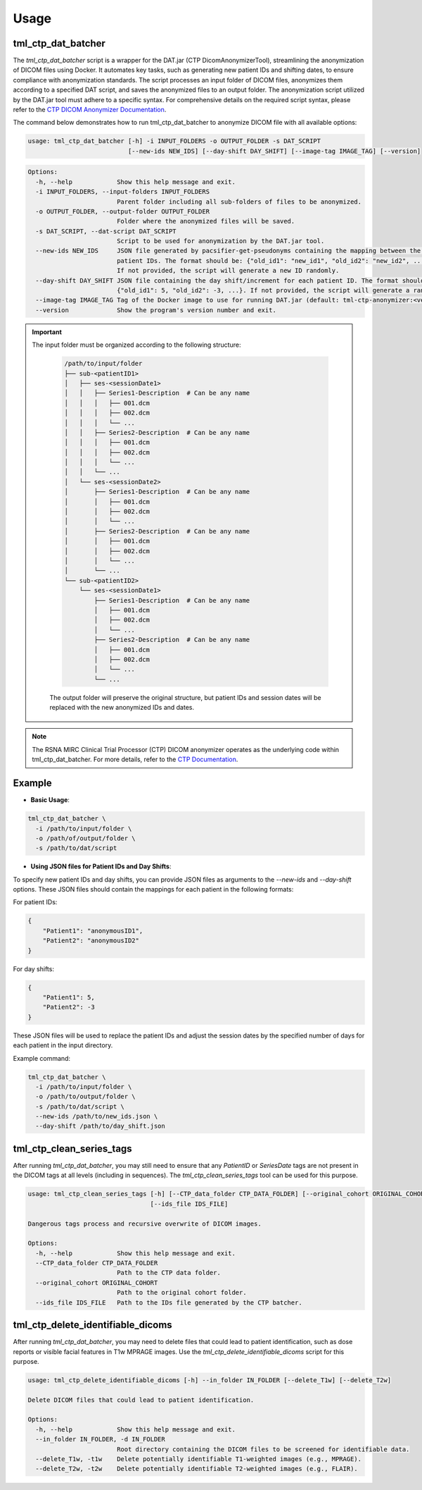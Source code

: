 Usage
=====

tml_ctp_dat_batcher
-------------------
The `tml_ctp_dat_batcher` script is a wrapper for the DAT.jar (CTP DicomAnonymizerTool), streamlining the anonymization of DICOM files using Docker. 
It automates key tasks, such as generating new patient IDs and shifting dates, to ensure compliance with anonymization standards. 
The script processes an input folder of DICOM files, anonymizes them according to a specified DAT script, and saves the anonymized files to an output folder.
The anonymization script utilized by the DAT.jar tool must adhere to a specific syntax. For comprehensive details on the required script syntax, please refer to the `CTP DICOM Anonymizer Documentation <https://mircwiki.rsna.org/index.php?title=The_CTP_DICOM_Anonymizer>`_.

The command below demonstrates how to run tml_ctp_dat_batcher to anonymize DICOM file with all available options:

.. code-block:: none

    usage: tml_ctp_dat_batcher [-h] -i INPUT_FOLDERS -o OUTPUT_FOLDER -s DAT_SCRIPT 
                               [--new-ids NEW_IDS] [--day-shift DAY_SHIFT] [--image-tag IMAGE_TAG] [--version]

.. code-block:: none

    Options:
      -h, --help            Show this help message and exit.
      -i INPUT_FOLDERS, --input-folders INPUT_FOLDERS
                            Parent folder including all sub-folders of files to be anonymized.
      -o OUTPUT_FOLDER, --output-folder OUTPUT_FOLDER
                            Folder where the anonymized files will be saved.
      -s DAT_SCRIPT, --dat-script DAT_SCRIPT
                            Script to be used for anonymization by the DAT.jar tool.
      --new-ids NEW_IDS     JSON file generated by pacsifier-get-pseudonyms containing the mapping between the old and new 
                            patient IDs. The format should be: {"old_id1": "new_id1", "old_id2": "new_id2", ...}. 
                            If not provided, the script will generate a new ID randomly.
      --day-shift DAY_SHIFT JSON file containing the day shift/increment for each patient ID. The format should be: 
                            {"old_id1": 5, "old_id2": -3, ...}. If not provided, the script will generate a random day shift.
      --image-tag IMAGE_TAG Tag of the Docker image to use for running DAT.jar (default: tml-ctp-anonymizer:<version>).
      --version             Show the program's version number and exit.

.. Important::

  The input folder must be organized according to the following structure:

    .. code-block:: text

        /path/to/input/folder
        ├── sub-<patientID1>
        │   ├── ses-<sessionDate1>
        │   │   ├── Series1-Description  # Can be any name
        │   │   │   ├── 001.dcm
        │   │   │   ├── 002.dcm
        │   │   │   └── ...
        │   │   ├── Series2-Description  # Can be any name
        │   │   │   ├── 001.dcm
        │   │   │   ├── 002.dcm
        │   │   │   └── ...
        │   │   └── ...
        │   └── ses-<sessionDate2>
        │       ├── Series1-Description  # Can be any name
        │       │   ├── 001.dcm
        │       │   ├── 002.dcm
        │       │   └── ...
        │       ├── Series2-Description  # Can be any name
        │       │   ├── 001.dcm
        │       │   ├── 002.dcm
        │       │   └── ...
        │       └── ...
        └── sub-<patientID2>
            └── ses-<sessionDate1>
                ├── Series1-Description  # Can be any name
                │   ├── 001.dcm
                │   ├── 002.dcm
                │   └── ...
                ├── Series2-Description  # Can be any name
                │   ├── 001.dcm
                │   ├── 002.dcm
                │   └── ...
                └── ...

    The output folder will preserve the original structure, but patient IDs and session dates will be replaced with the new anonymized IDs and dates.

.. Note::

    The RSNA MIRC Clinical Trial Processor (CTP) DICOM anonymizer operates as the underlying code within tml_ctp_dat_batcher. For more details, refer to the `CTP Documentation <https://mircwiki.rsna.org/index.php?title=MIRC_CTP>`_.

Example
--------

- **Basic Usage**:

.. code-block:: none

    tml_ctp_dat_batcher \
      -i /path/to/input/folder \
      -o /path/of/output/folder \
      -s /path/to/dat/script
    
- **Using JSON files for Patient IDs and Day Shifts**:

To specify new patient IDs and day shifts, you can provide JSON files as arguments to the `--new-ids` and `--day-shift` options.
These JSON files should contain the mappings for each patient in the following formats:

For patient IDs:

.. code-block:: json

    {
        "Patient1": "anonymousID1",
        "Patient2": "anonymousID2"
    }

For day shifts:

.. code-block:: json

    {
        "Patient1": 5,
        "Patient2": -3
    }

These JSON files will be used to replace the patient IDs and adjust the session dates by the specified number of days for each patient in the input directory.

Example command:

.. code-block:: bash

    tml_ctp_dat_batcher \
      -i /path/to/input/folder \
      -o /path/to/output/folder \
      -s /path/to/dat/script \
      --new-ids /path/to/new_ids.json \
      --day-shift /path/to/day_shift.json

tml_ctp_clean_series_tags
-------------------------

After running `tml_ctp_dat_batcher`, you may still need to ensure that any `PatientID` or `SeriesDate` tags are not present in the DICOM tags at all levels (including in sequences). The `tml_ctp_clean_series_tags` tool can be used for this purpose.

.. code-block:: bash

    usage: tml_ctp_clean_series_tags [-h] [--CTP_data_folder CTP_DATA_FOLDER] [--original_cohort ORIGINAL_COHORT] 
                                     [--ids_file IDS_FILE]

    Dangerous tags process and recursive overwrite of DICOM images.

    Options:
      -h, --help            Show this help message and exit.
      --CTP_data_folder CTP_DATA_FOLDER
                            Path to the CTP data folder.
      --original_cohort ORIGINAL_COHORT
                            Path to the original cohort folder.
      --ids_file IDS_FILE   Path to the IDs file generated by the CTP batcher.


tml_ctp_delete_identifiable_dicoms
----------------------------------

After running `tml_ctp_dat_batcher`, you may need to delete files that could lead to patient identification, such as dose reports or visible facial features in T1w MPRAGE images. Use the `tml_ctp_delete_identifiable_dicoms` script for this purpose.

.. code-block:: bash

    usage: tml_ctp_delete_identifiable_dicoms [-h] --in_folder IN_FOLDER [--delete_T1w] [--delete_T2w]

    Delete DICOM files that could lead to patient identification.

    Options:
      -h, --help            Show this help message and exit.
      --in_folder IN_FOLDER, -d IN_FOLDER
                            Root directory containing the DICOM files to be screened for identifiable data.
      --delete_T1w, -t1w    Delete potentially identifiable T1-weighted images (e.g., MPRAGE).
      --delete_T2w, -t2w    Delete potentially identifiable T2-weighted images (e.g., FLAIR).
